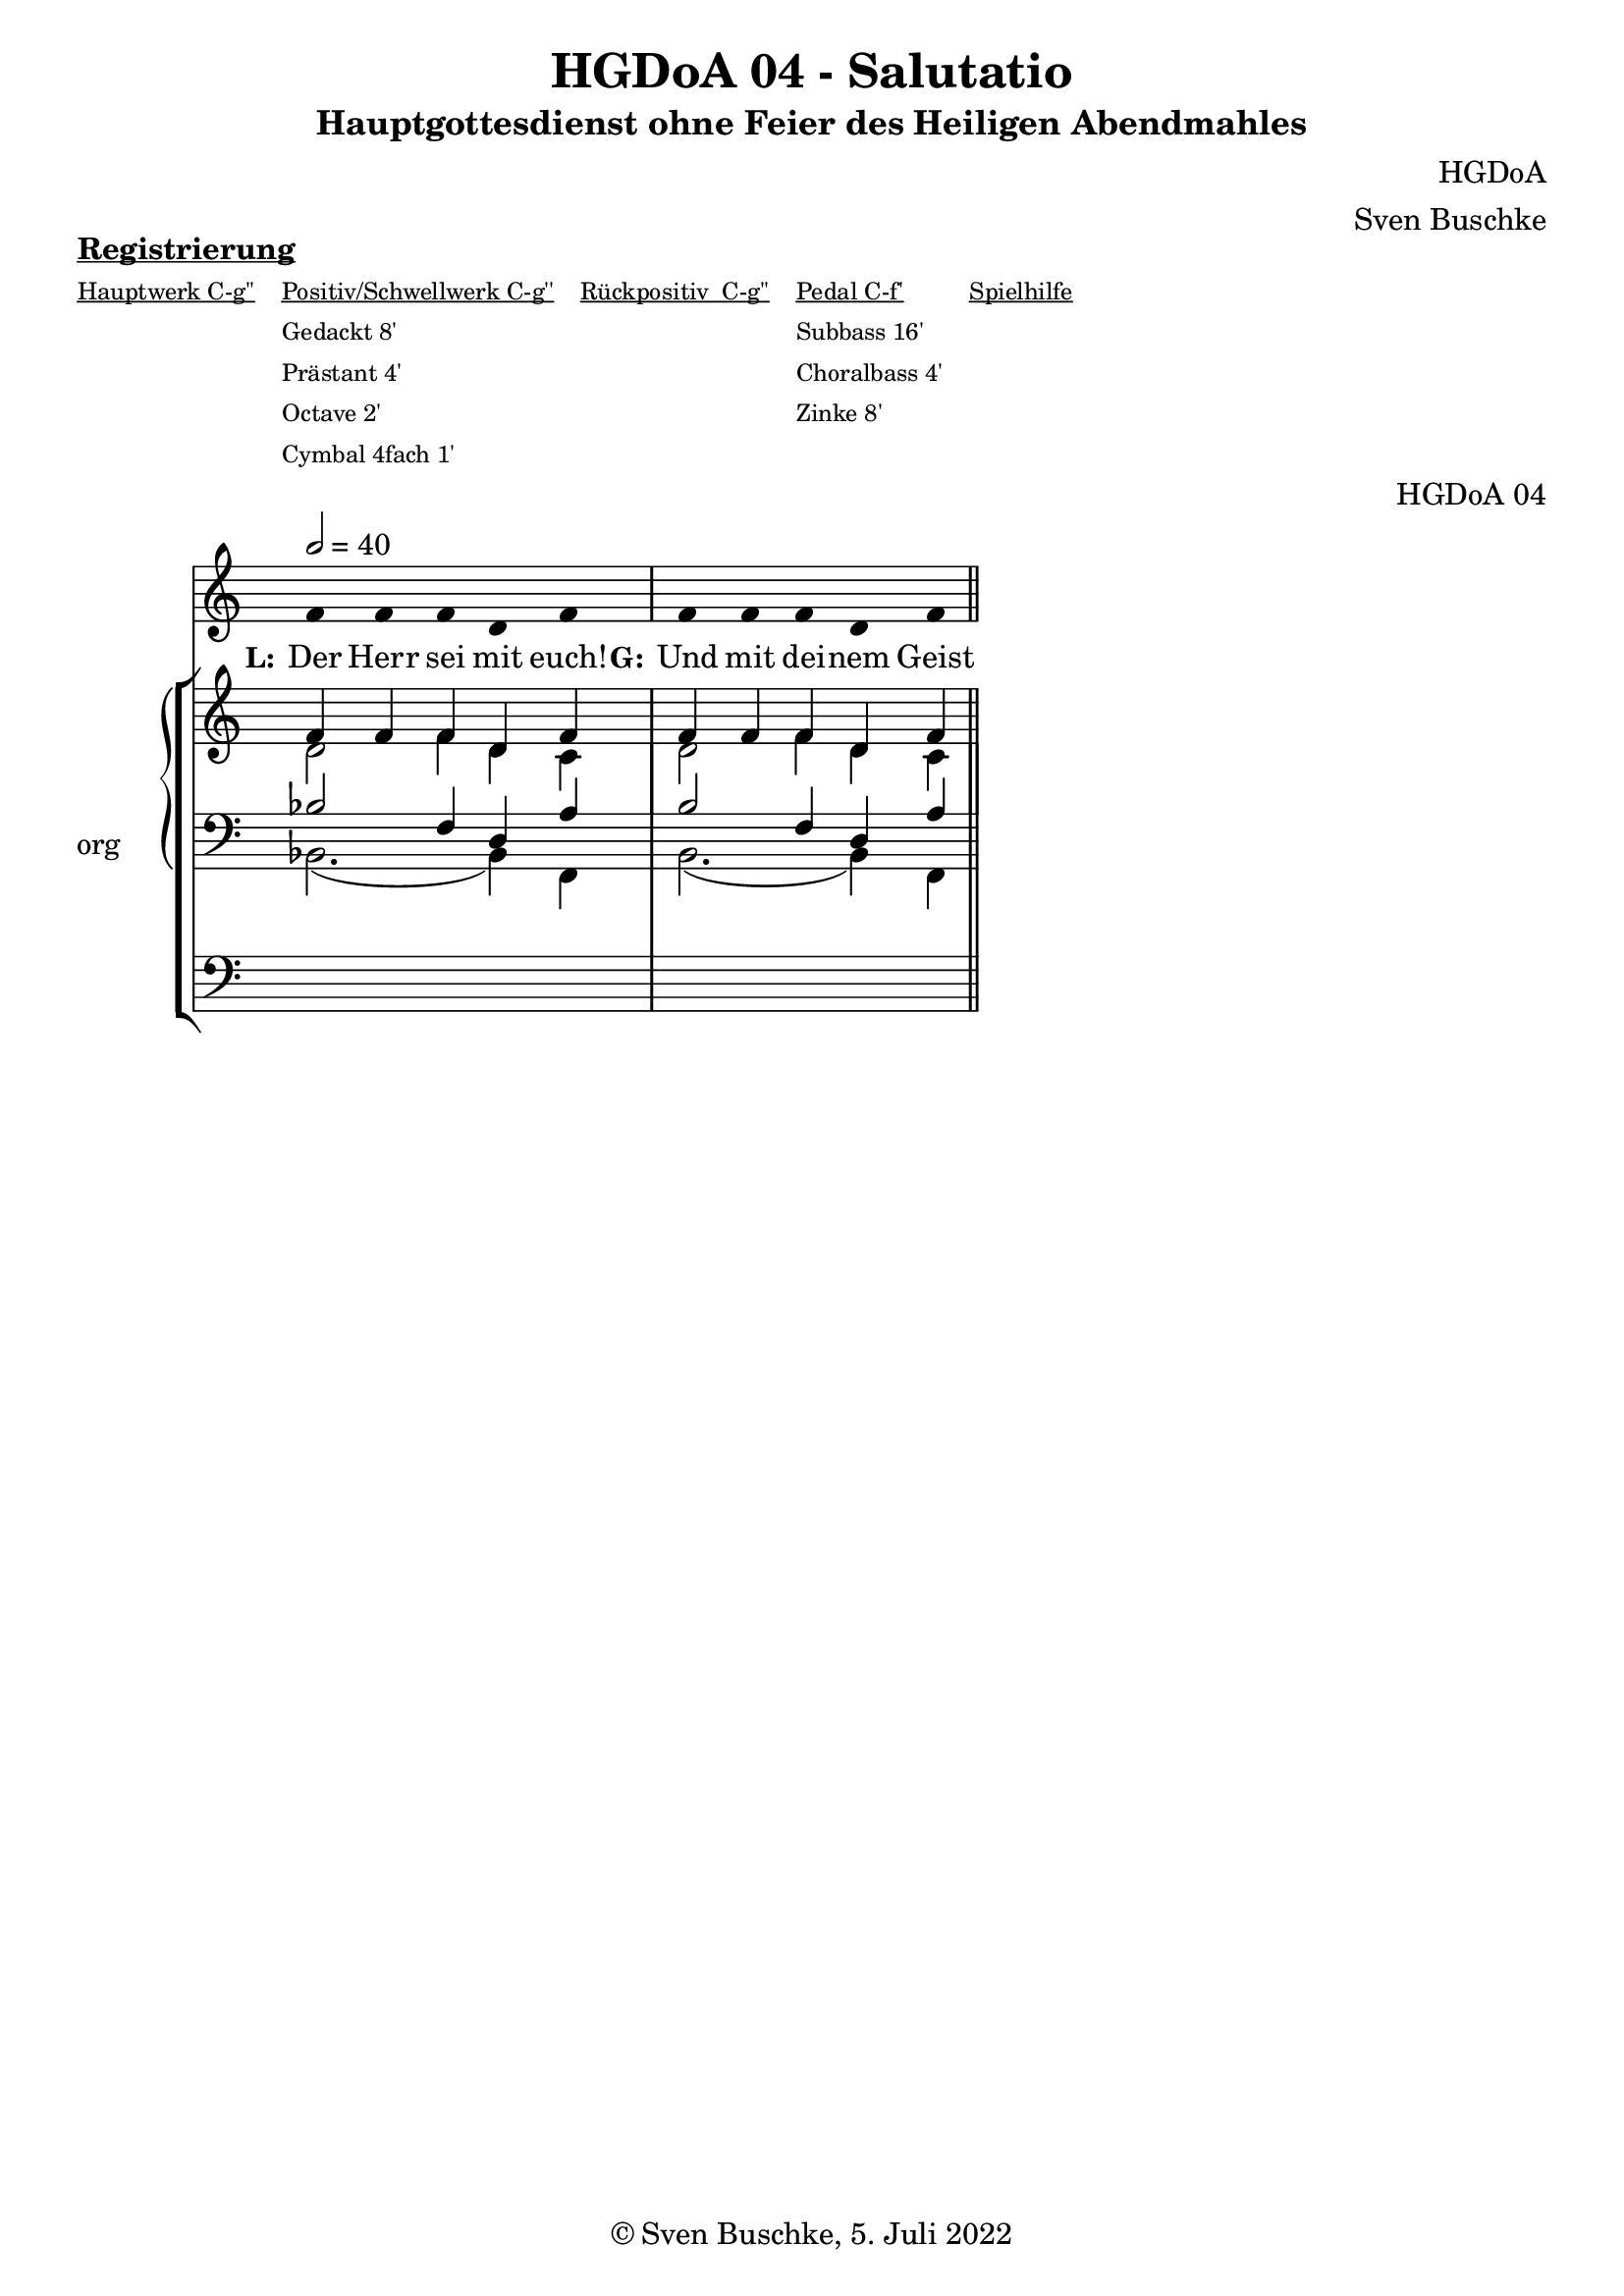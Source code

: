 \version "2.22.2"

\header {
  title = "HGDoA 04 - Salutatio"
  subtitle = "Hauptgottesdienst ohne Feier des Heiligen Abendmahles"
  composer = "HGDoA"
  arranger = "Sven Buschke"
  opus = "HGDoA 04"
  copyright = "© Sven Buschke, 5. Juli 2022"
  tagline = ""
}

pieceSettings = {
  \key c \major
  \time 4/4
  \tempo 2 = 40
}

stemOff = \hide Staff.Stem
stemOn  = \undo \stemOff

preambleUp = {\clef treble \pieceSettings}
preambleDown = {\clef bass \pieceSettings}
preamblePedal={\clef bass \pieceSettings}

melody = \relative a' {\stemOff
  \pieceSettings
  \cadenzaOn
  f4 f f d f
 \bar "|"
f f f d f
  %\bar ";"
  %\bar "!"
  \bar "||"
}

strophe = \lyricmode {
  \set fontSize = #-.5
  \set stanza = "L:"
Der Herr sei mit euch!
  \set stanza = "G:"
Und mit dei -- nem Geist
}

soprano = \relative c' {
  \pieceSettings
  \cadenzaOn
  f4 f f d f
 \bar "|"
f f f d f

  \bar "||"
}

alto = \relative c' {
  \pieceSettings
  \cadenzaOn
d2 f4 d c
  \bar "|"
d2 f4 d c

  \bar "||"
}

tenor = \relative c {
  \pieceSettings
  \cadenzaOn
  bes'2 f4 d a'
 \bar "|"
  bes2 f4 d a'
  \bar "||"
}

bass = \relative c {
  \pieceSettings
  \cadenzaOn
  bes2.( bes4)  f4
 \bar "|"
  bes2.( bes4)  f4
  \bar "||"
}

pedal = \relative c {
  \pieceSettings
  \cadenzaOn
  \repeat unfold 5 { s4 }
 \bar "|"
  \repeat unfold 5 { s4 }
  \bar "||"
}


sheetmusic = {
  <<
    \new Voice = "m" << \preambleUp \melody >>
    \new Lyrics \lyricsto "m" \strophe
          \new StaffGroup = "org" \with { instrumentName = "org" shortInstrumentName = "or" } <<
    \new PianoStaff <<
      %\set PianoStaff.instrumentName = #"Piano  "
      \new Staff = "upper" \relative c' {
        \preambleUp
        <<
          \new Voice = "s" { \voiceOne \soprano }
          \\
          \new Voice ="a" { \voiceTwo \alto }
        >>
      }
      \new Staff = "lower" \relative c {
        \preambleDown
        <<
          \new Voice = "t" { \voiceThree \tenor }
          \\
          \new Voice = "b" { \voiceFour \bass }
        >>
      }
    >>
      \new Staff = "lower" \relative c {
        \preambleDown
        <<
          \new Voice = "p" { \pedal }
        >>
      }

          >>
  >>
}

sheetmusicmidi = {
  <<
    \new Voice = "m" << \preambleUp \melody >>
    \new Lyrics \lyricsto "m" \strophe
          \new StaffGroup = "org" \with { instrumentName = "org" shortInstrumentName = "or" } <<
    \new PianoStaff <<
      %\set PianoStaff.instrumentName = #"Piano  "
      \new Staff = "upper" \relative c' {
        \preambleUp
        <<
          \new Voice = "s" { \voiceOne \soprano }
          \\
          \new Voice ="a" { \voiceTwo \alto }
        >>
      }
      \new Staff = "lower" \relative c {
        \preambleDown
        <<
          \new Voice = "t" { \voiceThree \tenor }
          \\
          \new Voice = "b" { \voiceFour \bass }
        >>
      }
    >>
      \new Staff = "lower" \relative c {
        \preambleDown
        <<
          \new Voice = "p" { \pedal }
        >>
      }

          >>
  >>
}

clave = {\new DrumStaff <<
  \drummode {\pieceSettings
   % bd4 sn4
    << {
%      \repeat unfold 16 cl16
%      \repeat unfold 16 hh16
        hh4 cl hh cl 
    } \\ {
      bd4 sn4 bd4 sn4
    } >>
  }
>>
}

\markup \bold \underline "Registrierung"
\markup fwnum =
  \markup \override #'(font-features . ("ss01" "-kern"))
    \number \etc

\markuplist \tiny {
  \override #'(padding . 2)
  \table
    #'(-1 -1 -1 -1 -1)
    {
      \underline { "Hauptwerk C-g''" "Positiv/Schwellwerk C-g''" "Rückpositiv  C-g''" "Pedal C-f'" "Spielhilfe"}
      "" "Gedackt 8'" "" "Subbass 16'" ""
      "" "Prästant 4'" "" "Choralbass 4'"  ""
      "" "Octave 2'" "" "Zinke 8'" ""
     "" "Cymbal 4fach 1'" "" "" ""
    }
}


\score {
  {
    %\clave
    \sheetmusic
  }
  \layout {     \context {
      \Staff
      \remove "Time_signature_engraver"
    }}
}

\score {
  {
    \clave
    \sheetmusicmidi
  }
  \midi {}
}
